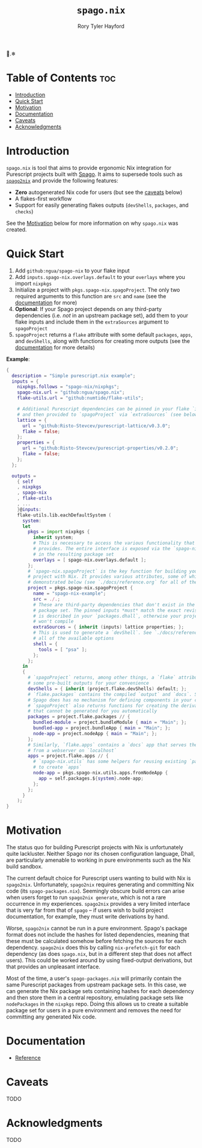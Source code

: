 # Created 2022-09-03 Sat 21:04
#+title: ~spago.nix~
#+author: Rory Tyler Hayford
#+export_file_name: ../README.org

🍝.❄

* Table of Contents :toc:
- [[#introduction][Introduction]]
- [[#quick-start][Quick Start]]
- [[#motivation][Motivation]]
- [[#documentation][Documentation]]
- [[#caveats][Caveats]]
- [[#acknowledgments][Acknowledgments]]

* Introduction
~spago.nix~ is tool that aims to provide ergonomic Nix integration for Purescript projects built with [[https:github.com/purescript/spago][Spago]]. It aims to supersede tools such as [[https:github.com/justinwoo/spago2nix][~spago2nix~]] and provide the following features:

- *Zero* autogenerated Nix code for users (but see the [[#caveats][caveats]] below)
- A flakes-first workflow
- Support for easily generating flakes outputs (~devShells~, ~packages~, and ~checks~)

See the [[#motivation][Motivation]] below for more information on why ~spago.nix~ was created.

* Quick Start
1. Add ~github:ngua/spago-nix~ to your flake input
2. Add ~inputs.spago-nix.overlays.default~ to your ~overlays~ where you import ~nixpkgs~
3. Initialize a project with ~pkgs.spago-nix.spagoProject~. The only two required arguments to this function are ~src~ and ~name~ (see the [[#documentation][documentation]] for more)
4. *Optional*: If your Spago project depends on any third-party dependencies (i.e. /not/ in an upstream package set), add them to your flake inputs and include them in the ~extraSources~ argument to ~spagoProject~
5. ~spagoProject~ returns a ~flake~ attribute with some default ~packages~, ~apps~, and ~devShells~, along with functions for creating more outputs (see the [[#documentation][documentation]] for more details)

*Example*:

#+begin_src nix
{
  description = "Simple purescript.nix example";
  inputs = {
    nixpkgs.follows = "spago-nix/nixpkgs";
    spago-nix.url = "github:ngua/spago.nix";
    flake-utils.url = "github:numtide/flake-utils";

    # Additional Purescript dependencies can be pinned in your flake `inputs`
    # and then provided to `spagoProject` via `extraSources` (see below)
    lattice = {
      url = "github:Risto-Stevcev/purescript-lattice/v0.3.0";
      flake = false;
    };
    properties = {
      url = "github:Risto-Stevcev/purescript-properties/v0.2.0";
      flake = false;
    };
  };

  outputs =
    { self
    , nixpkgs
    , spago-nix
    , flake-utils
    , ...
    }@inputs:
    flake-utils.lib.eachDefaultSystem (
      system:
      let
        pkgs = import nixpkgs {
          inherit system;
          # This is necessary to access the various functionality that `spago.nix`
          # provides. The entire interface is exposed via the `spago-nix` prefix
          # in the resulting package set
          overlays = [ spago-nix.overlays.default ];
        };
        # `spago-nix.spagoProject` is the key function for building your Spago
        # project with Nix. It provides various attributes, some of which are
        # demonstrated below (see `./docs/reference.org` for all of them)
        project = pkgs.spago-nix.spagoProject {
          name = "spago-nix-example";
          src = ./.;
          # These are third-party dependencies that don't exist in the upstream
          # package set. The pinned inputs *must* match the exact revision that
          # is described in your `packages.dhall`, otherwise your project likely
          # won't compile
          extraSources = { inherit (inputs) lattice properties; };
          # This is used to generate a `devShell`. See `./docs/reference.org` for
          # all of the available options
          shell = {
            tools = [ "psa" ];
          };
        };
      in
      {
        # `spagoProject` returns, among other things, a `flake` attribute with
        # some pre-built outputs for your convenience
        devShells = { inherit (project.flake.devShells) default; };
        # `flake.packages` contains the compiled `output` and `docs`. Since
        # Spago does has no mechanism for defining components in your config,
        # `spagoProject` also returns functions for creating the derivations
        # that cannot be generated for you automatically
        packages = project.flake.packages // {
          bundled-module = project.bundleModule { main = "Main"; };
          bundled-app = project.bundleApp { main = "Main"; };
          node-app = project.nodeApp { main = "Main"; };
        };
        # Similarly, `flake.apps` contains a `docs` app that serves the documentation
        # from a webserver on `localhost`
        apps = project.flake.apps // {
          # `spago-nix.utils` has some helpers for reusing existing `packages`
          # to create `apps`
          node-app = pkgs.spago-nix.utils.apps.fromNodeApp {
            app = self.packages.${system}.node-app;
          };
        };
      }
    );
}
#+end_src

* Motivation
The status quo for building Purescript projects with Nix is unfortunately quite lackluster. Neither Spago nor its chosen configuration language, Dhall, are particularly amenable to working in pure environments such as the Nix build sandbox.

The current default choice for Purescript users wanting to build with Nix is ~spago2nix~. Unfortunately, ~spago2nix~ requires generating and committing Nix code (its ~spago-packages.nix~). Seemingly obscure build errors can arise when users forget to run ~spago2nix generate~, which is not a rare occurrence in my experiences. ~spago2nix~ provides a very limited interface that is very far from that of ~spago~ -- if users wish to build project documentation, for example, they must write derivations by hand.

Worse, ~spago2nix~ cannot be run in a pure environment. Spago's package format does not include the hashes for listed dependencies, meaning that these must be calculated somehow before fetching the sources for each dependency. ~spago2nix~ does this by calling ~nix-prefetch-git~ for each dependency (as does ~spago.nix~, but in a different step that does not affect users). This could be worked around by using fixed-output derivations, but that provides an unpleasant interface.

Most of the time, a user's ~spago-packages.nix~ will primarily contain the same Purescript packages from upstream package sets. In this case, we can generate the Nix package sets containing hashes for each dependency and then store them in a central repository, emulating package sets like ~nodePackages~ in the ~nixpkgs~ repo. Doing this allows us to create a suitable package set for users in a pure environment and removes the need for committing any generated Nix code.

* Documentation
- [[file:./docs/reference.org][Reference]]

* Caveats
TODO

* Acknowledgments
TODO
